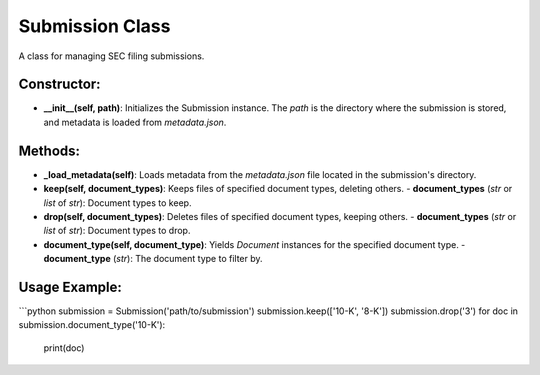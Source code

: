 Submission Class
================

A class for managing SEC filing submissions.

Constructor:
------------
- **__init__(self, path)**: Initializes the Submission instance. The `path` is the directory where the submission is stored, and metadata is loaded from `metadata.json`.

Methods:
--------

- **_load_metadata(self)**: Loads metadata from the `metadata.json` file located in the submission's directory.
  
- **keep(self, document_types)**: Keeps files of specified document types, deleting others.
  - **document_types** (`str` or `list` of `str`): Document types to keep.

- **drop(self, document_types)**: Deletes files of specified document types, keeping others.
  - **document_types** (`str` or `list` of `str`): Document types to drop.

- **document_type(self, document_type)**: Yields `Document` instances for the specified document type.
  - **document_type** (`str`): The document type to filter by.
  
Usage Example:
--------------
```python
submission = Submission('path/to/submission')
submission.keep(['10-K', '8-K'])
submission.drop('3')
for doc in submission.document_type('10-K'):
    print(doc)

